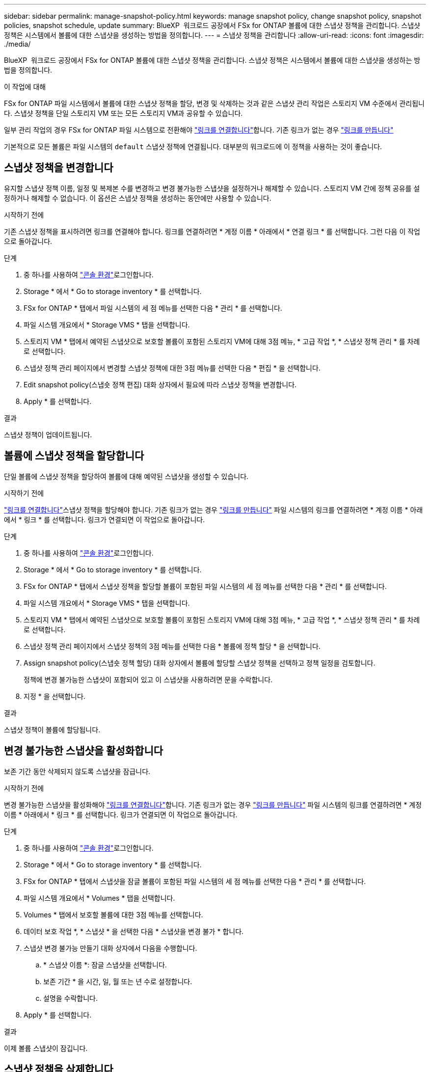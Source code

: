 ---
sidebar: sidebar 
permalink: manage-snapshot-policy.html 
keywords: manage snapshot policy, change snapshot policy, snapshot policies, snapshot schedule, update 
summary: BlueXP  워크로드 공장에서 FSx for ONTAP 볼륨에 대한 스냅샷 정책을 관리합니다. 스냅샷 정책은 시스템에서 볼륨에 대한 스냅샷을 생성하는 방법을 정의합니다. 
---
= 스냅샷 정책을 관리합니다
:allow-uri-read: 
:icons: font
:imagesdir: ./media/


[role="lead"]
BlueXP  워크로드 공장에서 FSx for ONTAP 볼륨에 대한 스냅샷 정책을 관리합니다. 스냅샷 정책은 시스템에서 볼륨에 대한 스냅샷을 생성하는 방법을 정의합니다.

.이 작업에 대해
FSx for ONTAP 파일 시스템에서 볼륨에 대한 스냅샷 정책을 할당, 변경 및 삭제하는 것과 같은 스냅샷 관리 작업은 스토리지 VM 수준에서 관리됩니다. 스냅샷 정책을 단일 스토리지 VM 또는 모든 스토리지 VM과 공유할 수 있습니다.

일부 관리 작업의 경우 FSx for ONTAP 파일 시스템으로 전환해야 link:manage-links.html["링크를 연결합니다"]합니다. 기존 링크가 없는 경우 link:create-link.html["링크를 만듭니다"]

기본적으로 모든 볼륨은 파일 시스템의 `default` 스냅샷 정책에 연결됩니다. 대부분의 워크로드에 이 정책을 사용하는 것이 좋습니다.



== 스냅샷 정책을 변경합니다

유지할 스냅샷 정책 이름, 일정 및 복제본 수를 변경하고 변경 불가능한 스냅샷을 설정하거나 해제할 수 있습니다. 스토리지 VM 간에 정책 공유를 설정하거나 해제할 수 없습니다. 이 옵션은 스냅샷 정책을 생성하는 동안에만 사용할 수 있습니다.

.시작하기 전에
기존 스냅샷 정책을 표시하려면 링크를 연결해야 합니다. 링크를 연결하려면 * 계정 이름 * 아래에서 * 연결 링크 * 를 선택합니다. 그런 다음 이 작업으로 돌아갑니다.

.단계
. 중 하나를 사용하여 link:https://docs.netapp.com/us-en/workload-setup-admin/console-experiences.html["콘솔 환경"^]로그인합니다.
. Storage * 에서 * Go to storage inventory * 를 선택합니다.
. FSx for ONTAP * 탭에서 파일 시스템의 세 점 메뉴를 선택한 다음 * 관리 * 를 선택합니다.
. 파일 시스템 개요에서 * Storage VMS * 탭을 선택합니다.
. 스토리지 VM * 탭에서 예약된 스냅샷으로 보호할 볼륨이 포함된 스토리지 VM에 대해 3점 메뉴, * 고급 작업 *, * 스냅샷 정책 관리 * 를 차례로 선택합니다.
. 스냅샷 정책 관리 페이지에서 변경할 스냅샷 정책에 대한 3점 메뉴를 선택한 다음 * 편집 * 을 선택합니다.
. Edit snapshot policy(스냅숏 정책 편집) 대화 상자에서 필요에 따라 스냅샷 정책을 변경합니다.
. Apply * 를 선택합니다.


.결과
스냅샷 정책이 업데이트됩니다.



== 볼륨에 스냅샷 정책을 할당합니다

단일 볼륨에 스냅샷 정책을 할당하여 볼륨에 대해 예약된 스냅샷을 생성할 수 있습니다.

.시작하기 전에
link:manage-links.html["링크를 연결합니다"]스냅샷 정책을 할당해야 합니다. 기존 링크가 없는 경우 link:create-link.html["링크를 만듭니다"] 파일 시스템의 링크를 연결하려면 * 계정 이름 * 아래에서 * 링크 * 를 선택합니다. 링크가 연결되면 이 작업으로 돌아갑니다.

.단계
. 중 하나를 사용하여 link:https://docs.netapp.com/us-en/workload-setup-admin/console-experiences.html["콘솔 환경"^]로그인합니다.
. Storage * 에서 * Go to storage inventory * 를 선택합니다.
. FSx for ONTAP * 탭에서 스냅샷 정책을 할당할 볼륨이 포함된 파일 시스템의 세 점 메뉴를 선택한 다음 * 관리 * 를 선택합니다.
. 파일 시스템 개요에서 * Storage VMS * 탭을 선택합니다.
. 스토리지 VM * 탭에서 예약된 스냅샷으로 보호할 볼륨이 포함된 스토리지 VM에 대해 3점 메뉴, * 고급 작업 *, * 스냅샷 정책 관리 * 를 차례로 선택합니다.
. 스냅샷 정책 관리 페이지에서 스냅샷 정책의 3점 메뉴를 선택한 다음 * 볼륨에 정책 할당 * 을 선택합니다.
. Assign snapshot policy(스냅숏 정책 할당) 대화 상자에서 볼륨에 할당할 스냅샷 정책을 선택하고 정책 일정을 검토합니다.
+
정책에 변경 불가능한 스냅샷이 포함되어 있고 이 스냅샷을 사용하려면 문을 수락합니다.

. 지정 * 을 선택합니다.


.결과
스냅샷 정책이 볼륨에 할당됩니다.



== 변경 불가능한 스냅샷을 활성화합니다

보존 기간 동안 삭제되지 않도록 스냅샷을 잠급니다.

.시작하기 전에
변경 불가능한 스냅샷을 활성화해야 link:manage-links.html["링크를 연결합니다"]합니다. 기존 링크가 없는 경우 link:create-link.html["링크를 만듭니다"] 파일 시스템의 링크를 연결하려면 * 계정 이름 * 아래에서 * 링크 * 를 선택합니다. 링크가 연결되면 이 작업으로 돌아갑니다.

.단계
. 중 하나를 사용하여 link:https://docs.netapp.com/us-en/workload-setup-admin/console-experiences.html["콘솔 환경"^]로그인합니다.
. Storage * 에서 * Go to storage inventory * 를 선택합니다.
. FSx for ONTAP * 탭에서 스냅샷을 잠글 볼륨이 포함된 파일 시스템의 세 점 메뉴를 선택한 다음 * 관리 * 를 선택합니다.
. 파일 시스템 개요에서 * Volumes * 탭을 선택합니다.
. Volumes * 탭에서 보호할 볼륨에 대한 3점 메뉴를 선택합니다.
. 데이터 보호 작업 *, * 스냅샷 * 을 선택한 다음 * 스냅샷을 변경 불가 * 합니다.
. 스냅샷 변경 불가능 만들기 대화 상자에서 다음을 수행합니다.
+
.. * 스냅샷 이름 *: 잠글 스냅샷을 선택합니다.
.. 보존 기간 * 을 시간, 일, 월 또는 년 수로 설정합니다.
.. 설명을 수락합니다.


. Apply * 를 선택합니다.


.결과
이제 볼륨 스냅샷이 잠깁니다.



== 스냅샷 정책을 삭제합니다

스냅샷 정책이 더 이상 필요하지 않을 경우 삭제합니다.

둘 이상의 볼륨에 할당된 스냅샷 정책은 삭제할 수 없습니다.

.단계
. 중 하나를 사용하여 link:https://docs.netapp.com/us-en/workload-setup-admin/console-experiences.html["콘솔 환경"^]로그인합니다.
. Storage * 에서 * Go to storage inventory * 를 선택합니다.
. FSx for ONTAP * 탭에서 볼륨이 있는 파일 시스템의 세 점 메뉴를 선택한 다음 * 관리 * 를 선택합니다.
. 파일 시스템 개요에서 * Storage VMS * 탭을 선택합니다.
. 스토리지 VM * 탭에서 삭제할 스냅샷 정책이 있는 스토리지 VM의 3점 메뉴를 선택한 다음 * 고급 작업 * 을 선택하고 * 스냅샷 정책 관리 * 를 선택합니다.
. 스냅샷 정책 관리 페이지에서 삭제할 스냅샷 정책에 대한 3점 메뉴를 선택한 다음 * Delete * 를 선택합니다.
. 삭제 대화 상자에서 * 삭제 * 를 선택하여 정책을 삭제합니다.


.결과
스냅샷 정책이 삭제됩니다.
